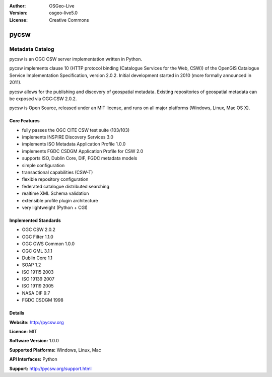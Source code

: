 :Author: OSGeo-Live
:Version: osgeo-live5.0
:License: Creative Commons

.. _pycsw-overview:

.. image:: ../../images/project_logos/logo-pycsw.png
  :scale: 100 %
  :alt: project logo
  :align: right
  :target: http://pycsw.org/


pycsw
==========

Metadata Catalog
~~~~~~~~~~~~~~~~

pycsw is an OGC CSW server implementation written in Python.

pycsw implements clause 10 (HTTP protocol binding (Catalogue Services for the Web, CSW)) of the OpenGIS Catalogue Service Implementation Specification, version 2.0.2. Initial development started in 2010 (more formally announced in 2011).

pycsw allows for the publishing and discovery of geospatial metadata. Existing repositories of geospatial metadata can be exposed via OGC:CSW 2.0.2.

pycsw is Open Source, released under an MIT license, and runs on all major platforms (Windows, Linux, Mac OS X).


Core Features
-------------

* fully passes the OGC CITE CSW test suite (103/103)
* implements INSPIRE Discovery Services 3.0
* implements ISO Metadata Application Profile 1.0.0
* implements FGDC CSDGM Application Profile for CSW 2.0
* supports ISO, Dublin Core, DIF, FGDC metadata models
* simple configuration
* transactional capabilities (CSW-T)
* flexible repository configuration
* federated catalogue distributed searching
* realtime XML Schema validation
* extensible profile plugin architecture
* very lightweight (Python + CGI)


Implemented Standards
---------------------

* OGC CSW 	2.0.2
* OGC Filter 	1.1.0
* OGC OWS Common 	1.0.0
* OGC GML 	3.1.1
* Dublin Core 	1.1
* SOAP 	1.2
* ISO 19115 	2003
* ISO 19139 	2007
* ISO 19119 	2005
* NASA DIF 	9.7
* FGDC CSDGM 	1998


Details
-------

**Website:** http://pycsw.org

**Licence:** MIT

**Software Version:** 1.0.0

**Supported Platforms:** Windows, Linux, Mac

**API Interfaces:** Python

**Support:** http://pycsw.org/support.html
